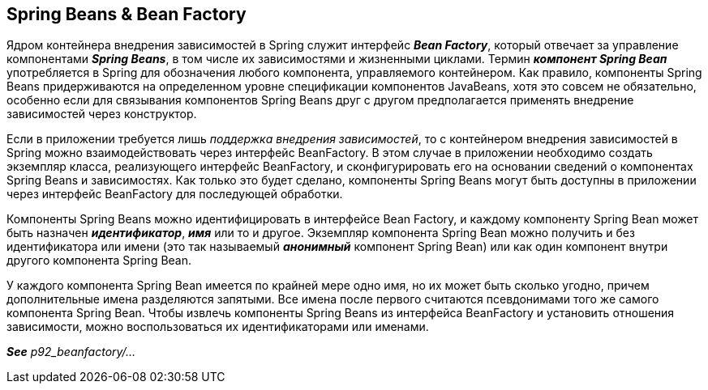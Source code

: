 == Spring Beans & Bean Factory

Ядром контейнера внедрения зависимостей в Spring служит интерфейс *_Bean Factory_*, который отвечает за управление компонентами *_Spring Beans_*, в том числе их зависимостями и жизненными циклами. Термин *_компонент Spring Веап_* употребляется в Spring для обозначения любого компонента, управляемого контейнером. Как правило, компоненты Spring Beans придерживаются на определенном уровне спецификации компонентов JavaBeans, хотя это совсем не обязательно, особенно если для связывания компонентов Spring Beans друг с другом предполагается применять внедрение зависимостей через конструктор.

Если в приложении требуется лишь _поддержка внедрения зависимостей_, то с контейнером внедрения зависимостей в Spring можно взаимодействовать через интерфейс BeanFactory. В этом случае в приложении необходимо создать экземпляр класса, реализующего интерфейс BeanFactory, и сконфигурировать его на основании сведений о компонентах Spriпg Beans и зависимостях. Как только это будет сделано, компоненты Spriпg Beans могут быть доступны в приложении через интерфейс BeanFactory для последующей обработки.

Компоненты Spring Beans можно идентифицировать в интерфейсе Bean Factory, и каждому компоненту Spring Bean может быть назначен *_идентификатор_*, *_имя_* или то и другое. Экземпляр компонента Spring Bean можно получить и без идентификатора или имени (это так называемый *_анонимный_* компонент Spring Bean) или как один компонент внутри другого компонента Spring Bean.

У каждого компонента Spring Bean имеется по крайней мере одно имя, но их может быть сколько угодно, причем дополнительные имена разделяются запятыми. Все имена после первого считаются псевдонимами того же самого компонента Spring Bean. Чтобы извлечь компоненты Spring Beans из интерфейса BeanFactory и установить отношения зависимости, можно воспользоваться их идентификаторами или именами.

*_See_* _p92_beanfactory/..._
